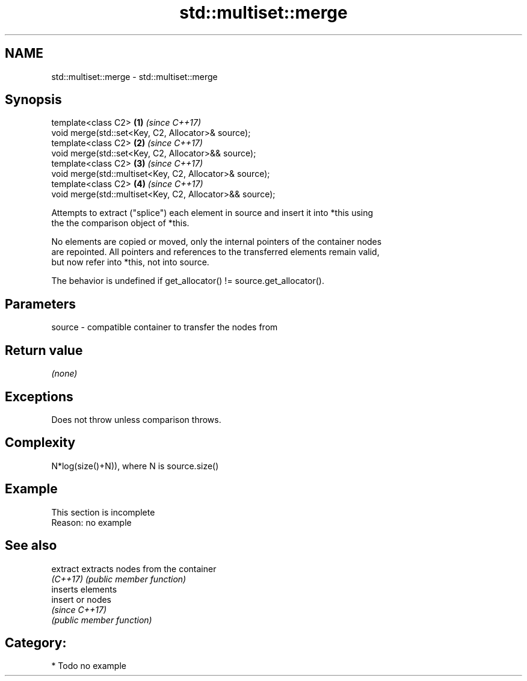 .TH std::multiset::merge 3 "2018.03.28" "http://cppreference.com" "C++ Standard Libary"
.SH NAME
std::multiset::merge \- std::multiset::merge

.SH Synopsis
   template<class C2>                                      \fB(1)\fP \fI(since C++17)\fP
   void merge(std::set<Key, C2, Allocator>& source);
   template<class C2>                                      \fB(2)\fP \fI(since C++17)\fP
   void merge(std::set<Key, C2, Allocator>&& source);
   template<class C2>                                      \fB(3)\fP \fI(since C++17)\fP
   void merge(std::multiset<Key, C2, Allocator>& source);
   template<class C2>                                      \fB(4)\fP \fI(since C++17)\fP
   void merge(std::multiset<Key, C2, Allocator>&& source);

   Attempts to extract ("splice") each element in source and insert it into *this using
   the the comparison object of *this.

   No elements are copied or moved, only the internal pointers of the container nodes
   are repointed. All pointers and references to the transferred elements remain valid,
   but now refer into *this, not into source.

   The behavior is undefined if get_allocator() != source.get_allocator().

.SH Parameters

   source - compatible container to transfer the nodes from

.SH Return value

   \fI(none)\fP

.SH Exceptions

   Does not throw unless comparison throws.

.SH Complexity

   N*log(size()+N)), where N is source.size()

.SH Example

    This section is incomplete
    Reason: no example

.SH See also

   extract extracts nodes from the container
   \fI(C++17)\fP \fI(public member function)\fP 
           inserts elements
   insert  or nodes
           \fI(since C++17)\fP
           \fI(public member function)\fP 

.SH Category:

     * Todo no example
